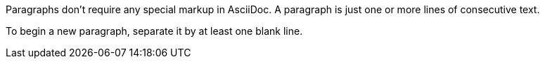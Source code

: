 Paragraphs don't require any special markup in AsciiDoc.
A paragraph is just one or more lines of consecutive text.

To begin a new paragraph, separate it by at least one blank line.
